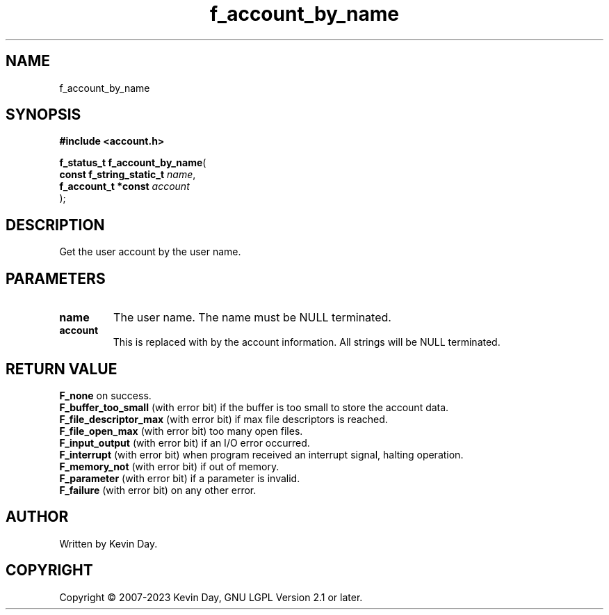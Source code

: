 .TH f_account_by_name "3" "July 2023" "FLL - Featureless Linux Library 0.6.6" "Library Functions"
.SH "NAME"
f_account_by_name
.SH SYNOPSIS
.nf
.B #include <account.h>
.sp
\fBf_status_t f_account_by_name\fP(
    \fBconst f_string_static_t \fP\fIname\fP,
    \fBf_account_t *const      \fP\fIaccount\fP
);
.fi
.SH DESCRIPTION
.PP
Get the user account by the user name.
.SH PARAMETERS
.TP
.B name
The user name. The name must be NULL terminated.

.TP
.B account
This is replaced with by the account information. All strings will be NULL terminated.

.SH RETURN VALUE
.PP
\fBF_none\fP on success.
.br
\fBF_buffer_too_small\fP (with error bit) if the buffer is too small to store the account data.
.br
\fBF_file_descriptor_max\fP (with error bit) if max file descriptors is reached.
.br
\fBF_file_open_max\fP (with error bit) too many open files.
.br
\fBF_input_output\fP (with error bit) if an I/O error occurred.
.br
\fBF_interrupt\fP (with error bit) when program received an interrupt signal, halting operation.
.br
\fBF_memory_not\fP (with error bit) if out of memory.
.br
\fBF_parameter\fP (with error bit) if a parameter is invalid.
.br
\fBF_failure\fP (with error bit) on any other error.
.SH AUTHOR
Written by Kevin Day.
.SH COPYRIGHT
.PP
Copyright \(co 2007-2023 Kevin Day, GNU LGPL Version 2.1 or later.
